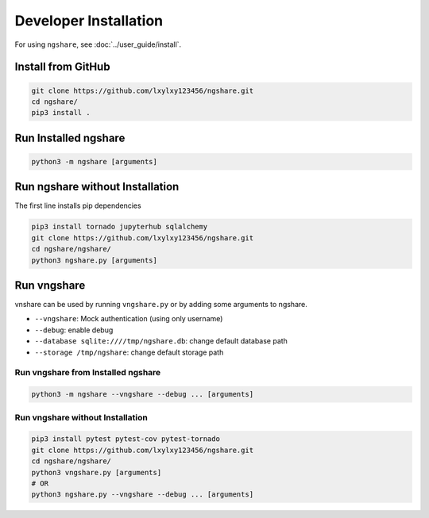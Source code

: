 Developer Installation
======================

For using ``ngshare``, see :doc:`../user_guide/install`.

Install from GitHub
----------------
.. code:: bash

    git clone https://github.com/lxylxy123456/ngshare.git
    cd ngshare/
    pip3 install .

Run Installed ngshare
---------------------
.. code:: bash

    python3 -m ngshare [arguments]

Run ngshare without Installation
--------------------------------
The first line installs pip dependencies

.. code:: bash

    pip3 install tornado jupyterhub sqlalchemy
    git clone https://github.com/lxylxy123456/ngshare.git
    cd ngshare/ngshare/
    python3 ngshare.py [arguments]

Run vngshare
------------
vnshare can be used by running ``vngshare.py`` or by adding some arguments to ngshare.

* ``--vngshare``: Mock authentication (using only username)
* ``--debug``: enable debug
* ``--database sqlite:////tmp/ngshare.db``: change default database path
* ``--storage /tmp/ngshare``: change default storage path

Run vngshare from Installed ngshare
^^^^^^^^^^^^^^^^^^^^^^^^^^^^^^^^^^^
.. code:: bash

    python3 -m ngshare --vngshare --debug ... [arguments]

Run vngshare without Installation
^^^^^^^^^^^^^^^^^^^^^^^^^^^^^^^^^
.. code:: bash

    pip3 install pytest pytest-cov pytest-tornado
    git clone https://github.com/lxylxy123456/ngshare.git
    cd ngshare/ngshare/
    python3 vngshare.py [arguments]
    # OR
    python3 ngshare.py --vngshare --debug ... [arguments]

